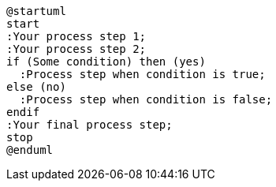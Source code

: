 [plantuml,svg]
----
@startuml
start
:Your process step 1;
:Your process step 2;
if (Some condition) then (yes)
  :Process step when condition is true;
else (no)
  :Process step when condition is false;
endif
:Your final process step;
stop
@enduml
----